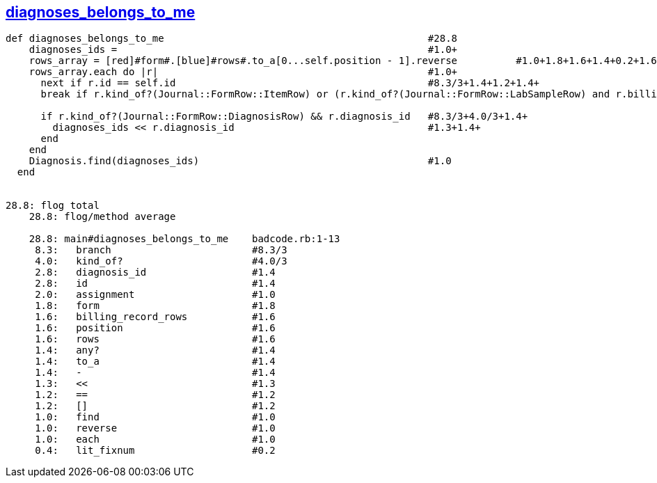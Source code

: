 == https://gist.github.com/klippx/bc93c15bd26b47ae5990/[diagnoses_belongs_to_me]
```ruby
def diagnoses_belongs_to_me                                             #28.8
    diagnoses_ids =                                                     #1.0+
    rows_array = [red]#form#.[blue]#rows#.to_a[0...self.position - 1].reverse          #1.0+1.8+1.6+1.4+0.2+1.6+1.4+0.2+1.0+
    rows_array.each do |r|                                              #1.0+
      next if r.id == self.id                                           #8.3/3+1.4+1.2+1.4+
      break if r.kind_of?(Journal::FormRow::ItemRow) or (r.kind_of?(Journal::FormRow::LabSampleRow) and r.billing_record_rows.any?)   #8.3/3+4.0/3+4.0/3+1.6+1.4+

      if r.kind_of?(Journal::FormRow::DiagnosisRow) && r.diagnosis_id   #8.3/3+4.0/3+1.4+
        diagnoses_ids << r.diagnosis_id                                 #1.3+1.4+
      end
    end
    Diagnosis.find(diagnoses_ids)                                       #1.0
  end


28.8: flog total
    28.8: flog/method average

    28.8: main#diagnoses_belongs_to_me    badcode.rb:1-13
     8.3:   branch                        #8.3/3
     4.0:   kind_of?                      #4.0/3
     2.8:   diagnosis_id                  #1.4
     2.8:   id                            #1.4
     2.0:   assignment                    #1.0
     1.8:   form                          #1.8
     1.6:   billing_record_rows           #1.6
     1.6:   position                      #1.6
     1.6:   rows                          #1.6
     1.4:   any?                          #1.4
     1.4:   to_a                          #1.4
     1.4:   -                             #1.4
     1.3:   <<                            #1.3
     1.2:   ==                            #1.2
     1.2:   []                            #1.2
     1.0:   find                          #1.0
     1.0:   reverse                       #1.0
     1.0:   each                          #1.0
     0.4:   lit_fixnum                    #0.2
```
